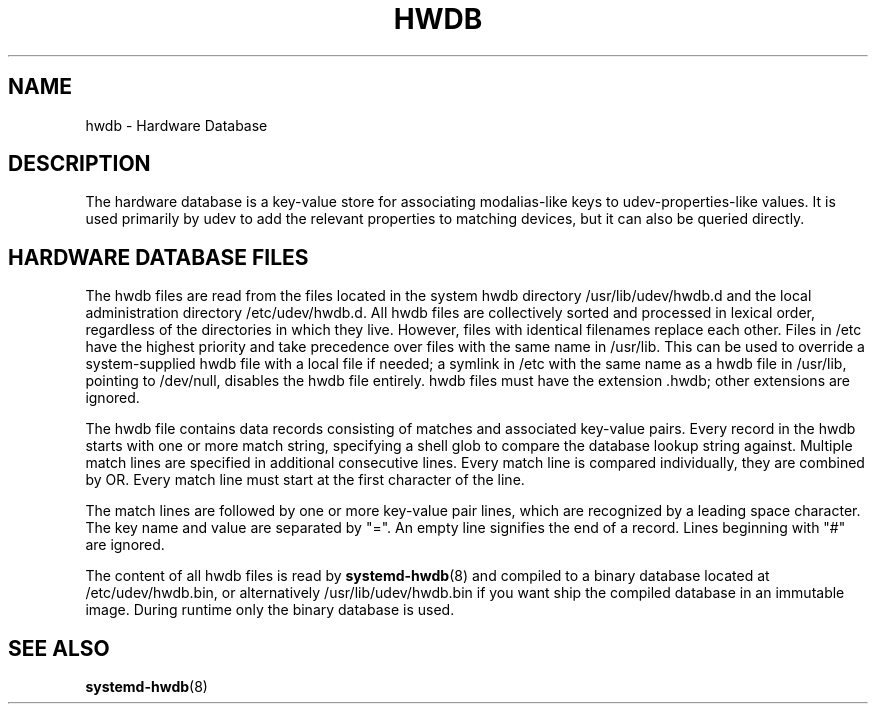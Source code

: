 '\" t
.TH "HWDB" "7" "" "systemd 221" "hwdb"
.\" -----------------------------------------------------------------
.\" * Define some portability stuff
.\" -----------------------------------------------------------------
.\" ~~~~~~~~~~~~~~~~~~~~~~~~~~~~~~~~~~~~~~~~~~~~~~~~~~~~~~~~~~~~~~~~~
.\" http://bugs.debian.org/507673
.\" http://lists.gnu.org/archive/html/groff/2009-02/msg00013.html
.\" ~~~~~~~~~~~~~~~~~~~~~~~~~~~~~~~~~~~~~~~~~~~~~~~~~~~~~~~~~~~~~~~~~
.ie \n(.g .ds Aq \(aq
.el       .ds Aq '
.\" -----------------------------------------------------------------
.\" * set default formatting
.\" -----------------------------------------------------------------
.\" disable hyphenation
.nh
.\" disable justification (adjust text to left margin only)
.ad l
.\" -----------------------------------------------------------------
.\" * MAIN CONTENT STARTS HERE *
.\" -----------------------------------------------------------------
.SH "NAME"
hwdb \- Hardware Database
.SH "DESCRIPTION"
.PP
The hardware database is a key\-value store for associating modalias\-like keys to udev\-properties\-like values\&. It is used primarily by udev to add the relevant properties to matching devices, but it can also be queried directly\&.
.SH "HARDWARE DATABASE FILES"
.PP
The hwdb files are read from the files located in the system hwdb directory
/usr/lib/udev/hwdb\&.d
and the local administration directory
/etc/udev/hwdb\&.d\&. All hwdb files are collectively sorted and processed in lexical order, regardless of the directories in which they live\&. However, files with identical filenames replace each other\&. Files in
/etc
have the highest priority and take precedence over files with the same name in
/usr/lib\&. This can be used to override a system\-supplied hwdb file with a local file if needed; a symlink in
/etc
with the same name as a hwdb file in
/usr/lib, pointing to
/dev/null, disables the hwdb file entirely\&. hwdb files must have the extension
\&.hwdb; other extensions are ignored\&.
.PP
The hwdb file contains data records consisting of matches and associated key\-value pairs\&. Every record in the hwdb starts with one or more match string, specifying a shell glob to compare the database lookup string against\&. Multiple match lines are specified in additional consecutive lines\&. Every match line is compared individually, they are combined by OR\&. Every match line must start at the first character of the line\&.
.PP
The match lines are followed by one or more key\-value pair lines, which are recognized by a leading space character\&. The key name and value are separated by
"="\&. An empty line signifies the end of a record\&. Lines beginning with
"#"
are ignored\&.
.PP
The content of all hwdb files is read by
\fBsystemd-hwdb\fR(8)
and compiled to a binary database located at
/etc/udev/hwdb\&.bin, or alternatively
/usr/lib/udev/hwdb\&.bin
if you want ship the compiled database in an immutable image\&. During runtime only the binary database is used\&.
.SH "SEE ALSO"
.PP
\fBsystemd-hwdb\fR(8)
